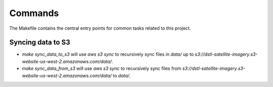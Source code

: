 Commands
========

The Makefile contains the central entry points for common tasks related to this project.

Syncing data to S3
^^^^^^^^^^^^^^^^^^

* `make sync_data_to_s3` will use `aws s3 sync` to recursively sync files in `data/` up to `s3://dstl-satellite-imagery.s3-website-us-west-2.amazonaws.com/data/`.
* `make sync_data_from_s3` will use `aws s3 sync` to recursively sync files from `s3://dstl-satellite-imagery.s3-website-us-west-2.amazonaws.com/data/` to `data/`.

